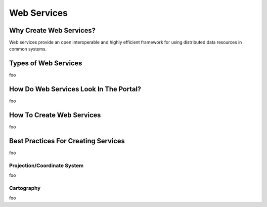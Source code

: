Web Services
============

Why Create Web Services?
------------------------

Web services provide an open interoperable and highly efficient framework for using distributed data resources in common systems.

Types of Web Services
---------------------

foo

How Do Web Services Look In The Portal?
---------------------------------------

foo

How To Create Web Services
--------------------------

foo

Best Practices For Creating Services
------------------------------------

foo

Projection/Coordinate System
~~~~~~~~~~~~~~~~~~~~~~~~~~~~

foo

Cartography
~~~~~~~~~~~

foo
